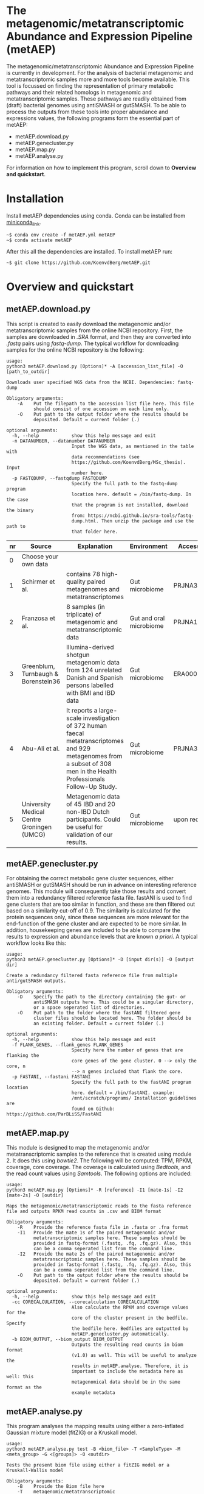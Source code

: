 * The metagenomic/metatranscriptomic Abundance and Expression Pipeline (metAEP)
The metagenomic/metatranscriptomic Abundance and Expression Pipeline
is currently in development. For the analysis of bacterial metagenomic
and metatranscriptomic samples more and more tools become
available. This tool is focussed on finding the representation of
primary metabolic pathways and their related homologs in metagenomic
and metatranscriptomic samples. These pathways are readily obtained
from (draft) bacterial genomes using antiSMASH or gutSMASH. To be able
to process the outputs from these tools into proper abundance and
expressions values, the following programs form the essential part of
metAEP:
- metAEP.download.py
- metAEP.genecluster.py
- metAEP.map.py
- metAEP.analyse.py
For information on how to implement this program, scroll down to
*Overview and quickstart*. 
* Installation
Install metAEP dependencies using conda. Conda can be installed from
[[https://docs.conda.io/en/latest/miniconda.html][miniconda_link]]. 
#+BEGIN_EXAMPLE
~$ conda env create -f metAEP.yml metAEP
~$ conda activate metAEP
#+END_EXAMPLE
After this all the dependencies are installed. To install metAEP run:
#+BEGIN_EXAMPLE
~$ git clone https://github.com/KoenvdBerg/metAEP.git
#+END_EXAMPLE


* Overview and quickstart
** metAEP.download.py
This script is created to easily download the metagenomic and/or
metatranscriptomic samples from the online NCBI repository. First, the
samples are downloaded in /.SRA/ format, and then they are converted
into /.fastq/ pairs using /fastq-dump/. The typical workflow for
downloading samples for the online NCBI repository is the following:
#+BEGIN_EXAMPLE
usage:
python3 metAEP.download.py [Options]* -A [accession_list_file] -O [path_to_outdir]

Downloads user specified WGS data from the NCBI. Dependencies: fastq-dump

Obligatory arguments:
    -A    Put the filepath to the accession list file here. This file
          should consist of one accession on each line only.
    -O    Put path to the output folder where the results should be
          deposited. Default = current folder (.)

optional arguments:
  -h, --help            show this help message and exit
  -n DATANUMBER, --datanumber DATANUMBER
                        Input the WGS data, as mentioned in the table with
                        data recommendations (see
                        https://github.com/KoenvdBerg/MSc_thesis). Input
                        number here.
  -p FASTQDUMP, --fastqdump FASTQDUMP
                        Specify the full path to the fastq-dump program
                        location here. default = /bin/fastq-dump. In the case
                        that the program is not installed, download the binary
                        from: https://ncbi.github.io/sra-tools/fastq-
                        dump.html. Then unzip the package and use the path to
                        that folder here.
#+END_EXAMPLE
| nr | Source                                     | Explanation                                                                                                                                                             | Environment             | Accesssion   |
|----+--------------------------------------------+-------------------------------------------------------------------------------------------------------------------------------------------------------------------------+-------------------------+--------------|
|  0 | Choose your own data                       |                                                                                                                                                                         |                         |              |
|  1 | Schirmer et al.                            | contains 78 high-quality paired metagenomes and metatranscriptomes                                                                                                      | Gut microbiome          | PRJNA389280  |
|  2 | Franzosa et al.                            | 8 samples (in triplicate) of metagenomic and metatranscriptomic data                                                                                                    | Gut and oral microbiome | PRJNA188481  |
|  3 | Greenblum, Turnbaugh & Borenstein36        | Illumina-derived shotgun metagenomic data from 124 unrelated Danish and Spanish persons labelled with BMI and IBD data                                                  | Gut microbiome          | ERA000116    |
|  4 | Abu-Ali et al.                             | It reports a large-scale investigation of 372 human faecal metatranscriptomes and 929 metagenomes from a subset of 308 men in the Health Professionals Follow-Up Study. | Gut microbiome          | PRJNA354235  |
|  5 | University Medical Centre Groningen (UMCG) | Metagenomic data of 45 IBD and 20 non-IBD Dutch participants. Could be useful for validation of our results.                                                            | Gut microbiome          | upon request |

** metAEP.genecluster.py
For obtaining the correct metabolic gene cluster sequences, either
antiSMASH or gutSMASH should be run in advance on interesting
reference genomes. This module will consequently take those results
and convert them into a redundancy filtered reference fasta
file. fastANI is used to find gene clusters that are too similar in
function, and these are then filtered out based on a similarity
cut-off of 0.9. The similarity is calculated for the protein sequences
only, since these sequences are more relevant for the end-function of
the gene cluster and are expected to be more similar. In addition,
housekeeping genes are included to be able to compare the results to
expression and abundance levels that are known /a priori/. A typical
workflow looks like this:
#+BEGIN_EXAMPLE
usage:
python3 metAEP.genecluster.py [Options]* -D [input dir(s)] -O [output dir]

Create a redundancy filtered fasta reference file from multiple
anti/gutSMASH outputs.

Obligatory arguments:
    -D    Specify the path to the directory containing the gut- or
          antiSMASH outputs here. This could be a singular directory,
          or a space seperated list of directories.
    -O    Put path to the folder where the fastANI filtered gene
          cluster files should be located here. The folder should be
          an existing folder. Default = current folder (.)

optional arguments:
  -h, --help            show this help message and exit
  -f FLANK_GENES, --flank_genes FLANK_GENES
                        Specify here the number of genes that are flanking the
                        core genes of the gene cluster. 0 --> only the core, n
                        --> n genes included that flank the core.
  -p FASTANI, --fastani FASTANI
                        Specify the full path to the fastANI program location
                        here. default = /bin/fastANI. example:
                        /mnt/scratch/programs/ Installation guidelines are
                        found on Github: https://github.com/ParBLiSS/FastANI
#+END_EXAMPLE
** metAEP.map.py
This module is designed to map the metagenomic and/or
metatranscriptomic samples to the reference that is created using
module 2. It does this using /bowtie2/. The following will be
computed: TPM, RPKM, coverage, core coverage. The coverage is
calculated using /Bedtools/, and the read count values using
/Samtools/. The following options are included:

#+BEGIN_EXAMPLE
usage:
python3 metAEP.map.py [Options]* -R [reference] -I1 [mate-1s] -I2 [mate-2s] -O [outdir]

Maps the metagenomic/metatranscriptomic reads to the fasta reference
file and outputs RPKM read counts in .csv and BIOM format

Obligatory arguments:
    -R    Provide the reference fasta file in .fasta or .fna format
    -I1   Provide the mate 1s of the paired metagenomic and/or
          metatranscriptomic samples here. These samples should be
          provided in fastq-format (.fastq, .fq, .fq.gz). Also, this
          can be a comma seperated list from the command line.
    -I2   Provide the mate 2s of the paired metagenomic and/or
          metatranscriptomic samples here. These samples should be
          provided in fastq-format (.fastq, .fq, .fq.gz). Also, this
          can be a comma seperated list from the command line.
    -O    Put path to the output folder where the results should be
          deposited. Default = current folder (.)

optional arguments:
  -h, --help            show this help message and exit
  -cc CORECALCULATION, --corecalculation CORECALCULATION
                        Also calculate the RPKM and coverage values for the
                        core of the cluster present in the bedfile. Specify
                        the bedfile here. Bedfiles are outputted by
                        metAEP.genecluster.py automatically.
  -b BIOM_OUTPUT, --biom_output BIOM_OUTPUT
                        Outputs the resulting read counts in biom format
                        (v1.0) as well. This will be useful to analyze the
                        results in metAEP.analyse. Therefore, it is
                        important to include the metadata here as well: this
                        metagenomical data should be in the same format as the
                        example metadata
#+END_EXAMPLE
** metAEP.analyse.py
This program analyses the mapping results using either a zero-inflated
Gaussian mixture model (fitZIG) or a Kruskall model. 

#+BEGIN_EXAMPLE
usage:
python3 metAEP.analyse.py test -B <biom_file> -T <SampleType> -M <meta_group> -G <[groups]> -O <outdir>

Tests the present biom file using either a fitZIG model or a
Kruskall-Wallis model

Obligatory arguments:
    -B    Provide the Biom file here
    -T    metagenomic/metatranscriptomic
    -M    provide the metagroup here. This is the first column in the
          options output. Examples: DiseaseStatus, Longitude, etc...
    -G    Space separated list of 2 groups that are to be compared.
          Example: UC and non-IBD
    -O    Put path to the output folder where the results should be
          deposited. Default = current folder (.)

optional arguments:
  -h, --help  show this help message and exit
#+END_EXAMPLE
* Requirements
** Software:
- Python 3+
- R statistics
- fastq-dump
- fastANI
- HMMer
- Bowtie2
- Samtools
- Bedtools
- biom

** Packages:
*** Python
- BioPython
- pandas
*** R
- metagenomeSeq
- biomformat
- ComplexHeatmap=2.0.0
- viridisLite
- RColorBrewer
- tidyverse
